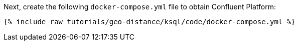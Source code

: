 Next, create the following `docker-compose.yml` file to obtain Confluent Platform:

+++++
<pre class="snippet"><code class="dockerfile">{% include_raw tutorials/geo-distance/ksql/code/docker-compose.yml %}</code></pre>
+++++
